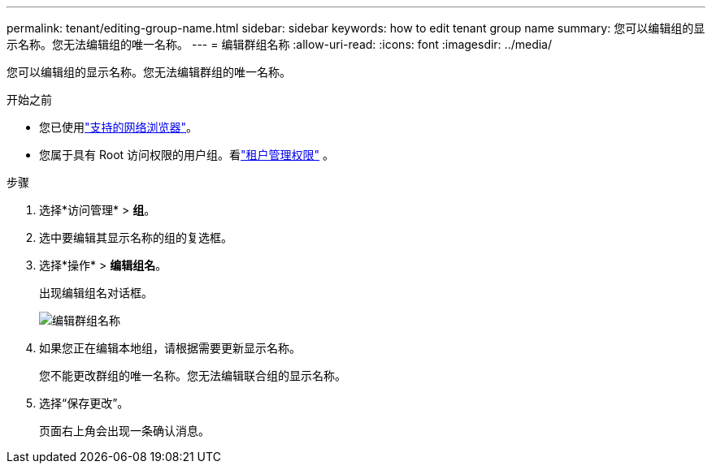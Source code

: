 ---
permalink: tenant/editing-group-name.html 
sidebar: sidebar 
keywords: how to edit tenant group name 
summary: 您可以编辑组的显示名称。您无法编辑组的唯一名称。 
---
= 编辑群组名称
:allow-uri-read: 
:icons: font
:imagesdir: ../media/


[role="lead"]
您可以编辑组的显示名称。您无法编辑群组的唯一名称。

.开始之前
* 您已使用link:../admin/web-browser-requirements.html["支持的网络浏览器"]。
* 您属于具有 Root 访问权限的用户组。看link:tenant-management-permissions.html["租户管理权限"] 。


.步骤
. 选择*访问管理* > *组*。
. 选中要编辑其显示名称的组的复选框。
. 选择*操作* > *编辑组名*。
+
出现编辑组名对话框。

+
image::../media/edit_group_name.png[编辑群组名称]

. 如果您正在编辑本地组，请根据需要更新显示名称。
+
您不能更改群组的唯一名称。您无法编辑联合组的显示名称。

. 选择“保存更改”。
+
页面右上角会出现一条确认消息。


